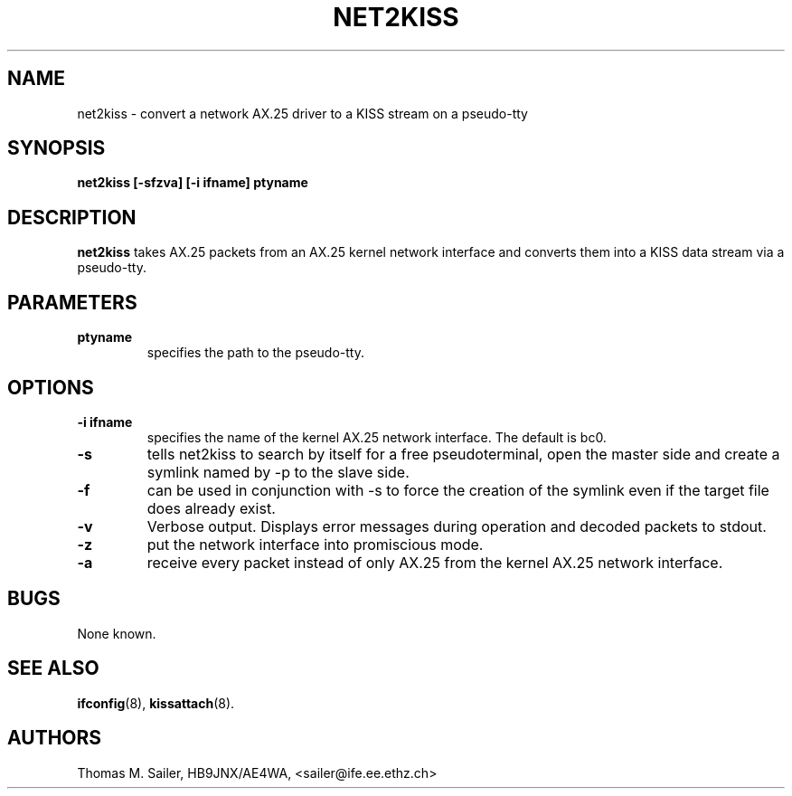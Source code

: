 .TH NET2KISS 8 "15 October 1996" "" ""
.SH NAME
net2kiss \- convert a network AX.25 driver to a KISS stream on a pseudo-tty
.SH SYNOPSIS
.B "net2kiss [-sfzva] [-i ifname] ptyname"
.br
.SH DESCRIPTION
.B net2kiss
takes AX.25 packets from an AX.25 kernel network interface and converts them
into a KISS data stream via a pseudo-tty.
.SH PARAMETERS
.TP
.B ptyname
specifies the path to the pseudo-tty.
.SH OPTIONS
.TP
.B "\-i ifname"
specifies the name of the kernel AX.25 network interface. The default
is bc0.
.TP
.B \-s
tells net2kiss to search by itself for a free pseudoterminal, open the
master side and create a symlink named by -p to the slave side.
.TP
.B \-f
can be used in conjunction with -s to force the creation of the symlink
even if the target file does already exist.
.TP
.B \-v
Verbose output. Displays error messages during operation and decoded
packets to stdout.
.TP
.B \-z
put the network interface into promiscious mode.
.TP
.B \-a
receive every packet instead of only AX.25 from the kernel AX.25 network
interface.
.SH BUGS
None known.
.SH SEE ALSO
.BR ifconfig (8),
.BR kissattach (8).
.SH AUTHORS
Thomas M. Sailer, HB9JNX/AE4WA, <sailer@ife.ee.ethz.ch>
